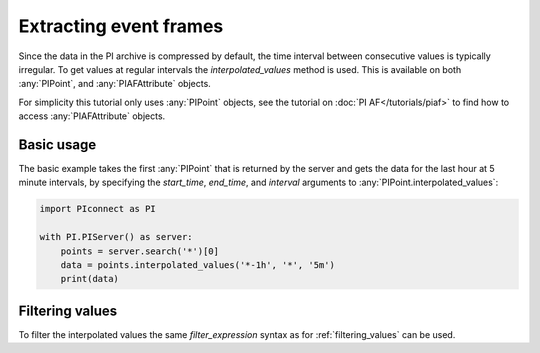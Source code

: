 #######################
Extracting event frames
#######################

Since the data in the PI archive is compressed by default, the time interval
between consecutive values is typically irregular. To get values at regular
intervals the `interpolated_values` method is used. This is available on both
:any:`PIPoint`, and :any:`PIAFAttribute` objects.

For simplicity this tutorial only uses :any:`PIPoint` objects, see the
tutorial on :doc:`PI AF</tutorials/piaf>` to find how to access
:any:`PIAFAttribute` objects.


***********
Basic usage
***********

The basic example takes the first :any:`PIPoint` that is returned by the
server and gets the data for the last hour at 5 minute intervals,
by specifying the `start_time`, `end_time`, and `interval` arguments to
:any:`PIPoint.interpolated_values`:

.. code-block:: python

    import PIconnect as PI

    with PI.PIServer() as server:
        points = server.search('*')[0]
        data = points.interpolated_values('*-1h', '*', '5m')
        print(data)


****************
Filtering values
****************

To filter the interpolated values the same `filter_expression` syntax as for
:ref:`filtering_values` can be used.
